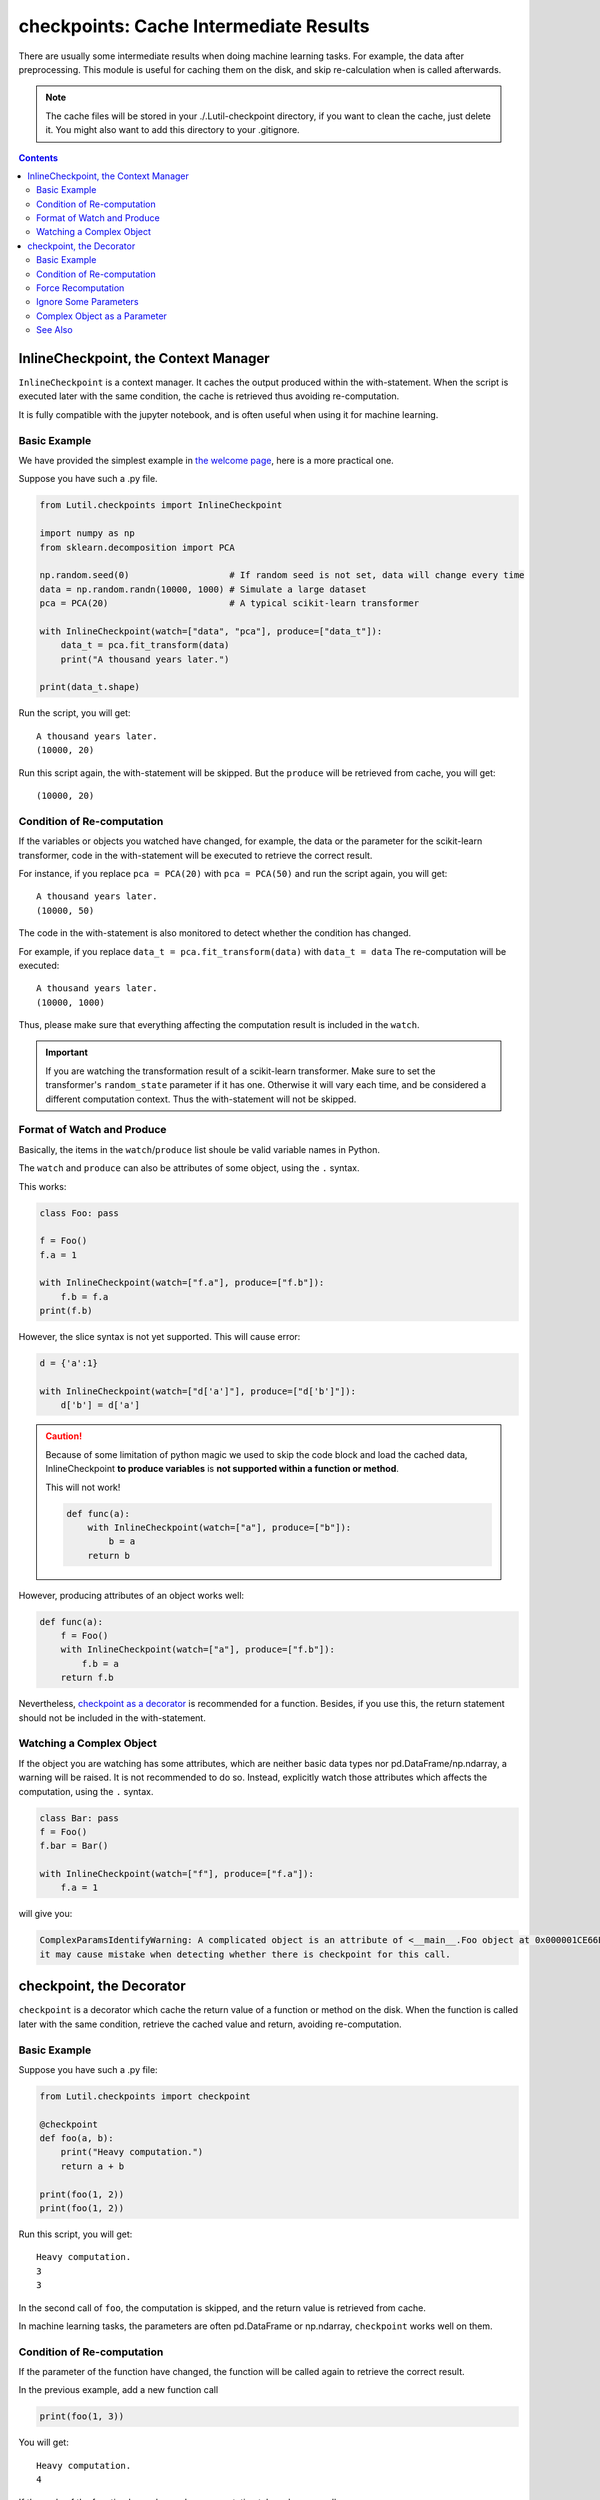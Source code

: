 checkpoints: Cache Intermediate Results
=============================================

There are usually some intermediate results when doing machine learning tasks.
For example, the data after preprocessing.
This module is useful for caching them on the disk, and skip re-calculation when
is called afterwards.


.. note::

    The cache files will be stored in your ./.Lutil-checkpoint directory,
    if you want to clean the cache, just delete it.
    You might also want to add this directory to your .gitignore.

.. contents::

.. py:module:: Lutil.checkpoints

InlineCheckpoint, the Context Manager
""""""""""""""""""""""""""""""""""""""""""""""""""""""""

``InlineCheckpoint`` is a context manager.
It caches the output produced within the with-statement.
When the script is executed later with the same condition,
the cache is retrieved thus avoiding re-computation.

It is fully compatible with the jupyter notebook, and is often useful when using
it for machine learning.

.. py:class:: InlineCheckpoint(*, watch, produce)


    :param watch: List of names of variables used to identify a computing context
    :type watch: list or tuple
    :param produce: List of names of variables whose values are generated within the with-statement
    :type produce: list or tuple

Basic Example
^^^^^^^^^^^^^^^^

We have provided the simplest example in
`the welcome page <../index.html#cache-intermediate-results>`_,
here is a more practical one.

Suppose you have such a .py file.

.. code-block:: python

    from Lutil.checkpoints import InlineCheckpoint

    import numpy as np
    from sklearn.decomposition import PCA

    np.random.seed(0)                   # If random seed is not set, data will change every time
    data = np.random.randn(10000, 1000) # Simulate a large dataset
    pca = PCA(20)                       # A typical scikit-learn transformer

    with InlineCheckpoint(watch=["data", "pca"], produce=["data_t"]):
        data_t = pca.fit_transform(data)
        print("A thousand years later.")

    print(data_t.shape)

Run the script, you will get::

    A thousand years later.
    (10000, 20)

Run this script again, the with-statement will be skipped.
But the ``produce`` will be retrieved from cache, you will get::

    (10000, 20)

Condition of Re-computation
^^^^^^^^^^^^^^^^^^^^^^^^^^^^^^^^

If the variables or objects you watched have changed, for example,
the data or the parameter for the scikit-learn transformer,
code in the with-statement will be executed to retrieve the correct result.

For instance, if you replace ``pca = PCA(20)`` with ``pca = PCA(50)`` and
run the script again, you will get::

    A thousand years later.
    (10000, 50)

The code in the with-statement is also monitored to detect whether the condition
has changed.

For example, if you replace ``data_t = pca.fit_transform(data)`` with ``data_t = data``
The re-computation will be executed::

    A thousand years later.
    (10000, 1000)

Thus, please make sure that everything affecting the computation result is included
in the ``watch``.

.. important::

    If you are watching the transformation result of a scikit-learn transformer.
    Make sure to set the transformer's ``random_state`` parameter if it has one.
    Otherwise it will vary each time, and be considered a different computation context.
    Thus the with-statement will not be skipped.


Format of Watch and Produce
^^^^^^^^^^^^^^^^^^^^^^^^^^^^^^^^^^^^^^^^^^^^^^^^^^^

Basically, the items in the ``watch``/``produce`` list shoule be valid
variable names in Python.

The ``watch`` and ``produce`` can also be attributes of some object,
using the ``.`` syntax.

This works:

.. code-block:: python

    class Foo: pass

    f = Foo()
    f.a = 1

    with InlineCheckpoint(watch=["f.a"], produce=["f.b"]):
        f.b = f.a
    print(f.b)

However, the slice syntax is not yet supported. This will cause error:

.. code-block:: python

    d = {'a':1}

    with InlineCheckpoint(watch=["d['a']"], produce=["d['b']"]):
        d['b'] = d['a']

.. caution::

    Because of some limitation of python magic we used to skip the code block
    and load the cached data,
    InlineCheckpoint **to produce variables** is **not supported within a function or method**.

    This will not work!

    .. code-block:: python

        def func(a):
            with InlineCheckpoint(watch=["a"], produce=["b"]):
                b = a
            return b

However, producing attributes of an object works well:

.. code-block:: python

    def func(a):
        f = Foo()
        with InlineCheckpoint(watch=["a"], produce=["f.b"]):
            f.b = a
        return f.b

Nevertheless, `checkpoint as a decorator <#checkpoint-the-decorator>`_ is recommended
for a function. Besides, if you use this, the return statement should not be included
in the with-statement.

Watching a Complex Object
^^^^^^^^^^^^^^^^^^^^^^^^^^^^^^^^^^^

If the object you are watching has some attributes, which are neither basic data types
nor pd.DataFrame/np.ndarray, a warning will be raised.
It is not recommended to do so. Instead, explicitly watch those attributes which affects
the computation, using the ``.`` syntax.

.. code-block:: python

    class Bar: pass
    f = Foo()
    f.bar = Bar()

    with InlineCheckpoint(watch=["f"], produce=["f.a"]):
        f.a = 1

will give you:

.. code-block:: text

    ComplexParamsIdentifyWarning: A complicated object is an attribute of <__main__.Foo object at 0x000001CE66E897B8>,
    it may cause mistake when detecting whether there is checkpoint for this call.

checkpoint, the Decorator
"""""""""""""""""""""""""""""""""

``checkpoint`` is a decorator which cache the return value of a function or method on the disk.
When the function is called later with the same condition,
retrieve the cached value and return, avoiding re-computation.

.. py:decorator:: checkpoint
.. py:decorator:: checkpoint(ignore=[])

    :param ignore: Optional, list of names of variables ignored when identifying a computing context
    :type ignore: list or tuple


Basic Example
^^^^^^^^^^^^^^^^^^^^^^^^^^^^

Suppose you have such a .py file:

.. code-block:: python

    from Lutil.checkpoints import checkpoint

    @checkpoint
    def foo(a, b):
        print("Heavy computation.")
        return a + b

    print(foo(1, 2))
    print(foo(1, 2))

Run this script, you will get::

    Heavy computation.
    3
    3

In the second call of ``foo``, the computation is skipped, and the return
value is retrieved from cache.

In machine learning tasks, the parameters are often pd.DataFrame or np.ndarray,
``checkpoint`` works well on them.

Condition of Re-computation
^^^^^^^^^^^^^^^^^^^^^^^^^^^^^^^^^^^^^^^^^

If the parameter of the function have changed, the function will be
called again to retrieve the correct result.

In the previous example, add a new function call

.. code-block:: python

    print(foo(1, 3))

You will get::

    Heavy computation.
    4

If the code of the function have changed, re-computation takes place as well.

In the previous example, change the function definition from
``return a + b`` to ``return a - b``, and call ``print(foo(1, 2))`` again,
you will get::

    Heavy computation.
    -1

.. important::

    If some parameter of the
    decorated function is the transformation result of a scikit-learn transformer.
    Make sure to set the transformer's ``random_state`` parameter if it has one.
    Otherwise it will vary each time, and be considered a different computation context.
    Thus the decorated function will not be skipped.

Force Recomputation
^^^^^^^^^^^^^^^^^^^^^^^^^^^^^^^^^^^

Sometimes you want to arbitrarily rerun a function and recompute the result,
probably because some files you read inside the function is changed,
which requires recompute but can not be identified by default.
You can add ``__recompute__=True`` parameter to the function call to force recomputation.

.. code-block:: python

    print(foo(1, 2, __recompute__=True))
    print(foo(1, 2, __recompute__=True))

You will get::

    Heavy computation.
    3
    Heavy computation.
    3

The second function call is forced to recompute.

Ignore Some Parameters
^^^^^^^^^^^^^^^^^^^^^^^^^^^^^^^^^^^^^^^^^^

By default, ``checkpoint`` monitors all the parameters of the decorated function.
However, the ``ignore`` parameter can be used if some of them are not contributing to the return value.

.. code-block:: python

    @checkpoint(ignore=["useless"])
    def bar(a, useless):
        print("Runned.")
        return a + 1

    print(bar(1, True))
    print(bar(1, False))

Althought the value of ``useless`` have changed, there will be no re-computation.
You will get::

    Runned.
    2
    2


Complex Object as a Parameter
^^^^^^^^^^^^^^^^^^^^^^^^^^^^^^^^^^^^^^^^^

If some parameters of the decorated function are neither
basic data types nor pd.DataFrame/np.ndarray,
a warning will be raised. It is not recommended to do so.

.. code-block:: python

    @checkpoint
    def func(foo):
        return foo

    class Foo: pass
    f = Foo()
    f.foo = Foo()

    func(foo)

You will get:

.. code-block:: text

    ComplexParamsIdentifyWarning: A complicated object is an attribute of <__main__.Foo object at 0x00000224A1575358>,
    it may cause mistake when detecting whether there is checkpoint for this call.



See Also
^^^^^^^^^^^^^^^^^

`joblib.Memory <https://joblib.readthedocs.io/en/latest/memory.html#memory>`_ is similar
to our ``checkpoint`` decorator.
It is more powerful, while ours is more concise.

However, ``joblib`` is not providing anything similar to our ``InlineCheckpoint``,
while this is often necessary in some jupyter notebook based solutions.
This is also the motivation of this module.

Another important difference is that, if the code of the function changes,
``joblib.Memory`` only caches the result of the latest function version.

.. code-block:: python

    from joblib import Memory
    memory = Memory("dir", verbose=0)

    @memory.cache
    def f(x):
        print('Running.')
        return x

    f(1)

Run this, you get::

    Running.

If you change ``print('Running.')`` to ``print('Running again.)'``, you will get::

    Running again.

Now, if you change it back to ``print('Running')``, it will not retrieve
the result in the first run. Instead, the computation happens again::

    Running.

However, if you are using our ``checkpoint``.

.. code-block:: python

    from Lutil.checkpoints import checkpoint

    @checkpoint
    def f(x):
        print('Running.')
        return x

Do the similar thing, and in the third run, the computation will be skipped.
The result in the first run will be retrieved.
